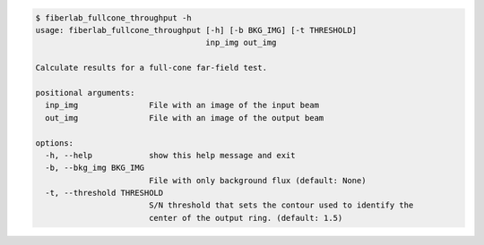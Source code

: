 .. code-block:: console

    $ fiberlab_fullcone_throughput -h
    usage: fiberlab_fullcone_throughput [-h] [-b BKG_IMG] [-t THRESHOLD]
                                        inp_img out_img
    
    Calculate results for a full-cone far-field test.
    
    positional arguments:
      inp_img               File with an image of the input beam
      out_img               File with an image of the output beam
    
    options:
      -h, --help            show this help message and exit
      -b, --bkg_img BKG_IMG
                            File with only background flux (default: None)
      -t, --threshold THRESHOLD
                            S/N threshold that sets the contour used to identify the
                            center of the output ring. (default: 1.5)
    